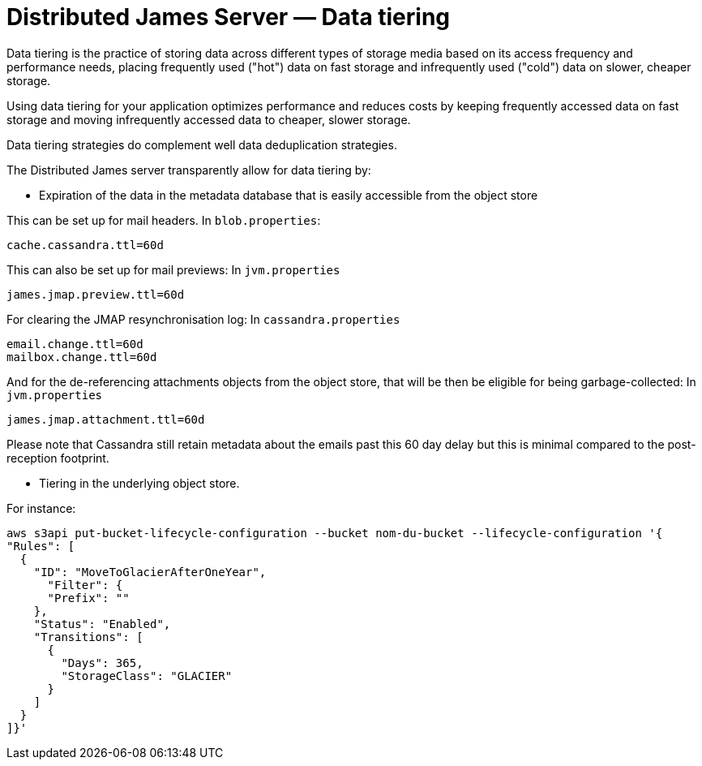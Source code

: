 = Distributed James Server &mdash; Data tiering
:navtitle: Data tiering

Data tiering is the practice of storing data across different types of storage media based on its access
frequency and performance needs, placing frequently used ("hot") data on fast storage and infrequently
used ("cold") data on slower, cheaper storage.

Using data tiering for your application optimizes performance and reduces costs by keeping frequently accessed
data on fast storage and moving infrequently accessed data to cheaper, slower storage.

Data tiering strategies do complement well data deduplication strategies.

The Distributed James server transparently allow for data tiering by:

 - Expiration of the data in the metadata database that is easily accessible from the object store

This can be set up for mail headers. In `blob.properties`:

....
cache.cassandra.ttl=60d
....

This can also be set up for mail previews: In `jvm.properties`

....
james.jmap.preview.ttl=60d
....

For clearing the JMAP resynchronisation log: In `cassandra.properties`

....
email.change.ttl=60d
mailbox.change.ttl=60d
....

And for the de-referencing attachments objects from the object store, that will be then be eligible for being
garbage-collected: In `jvm.properties`

....
james.jmap.attachment.ttl=60d
....

Please note that Cassandra still retain metadata about the emails past this 60 day delay but this is minimal compared to
the post-reception footprint.

 - Tiering in the underlying object store.

For instance:

....
aws s3api put-bucket-lifecycle-configuration --bucket nom-du-bucket --lifecycle-configuration '{
"Rules": [
  {
    "ID": "MoveToGlacierAfterOneYear",
      "Filter": {
      "Prefix": ""
    },
    "Status": "Enabled",
    "Transitions": [
      {
        "Days": 365,
        "StorageClass": "GLACIER"
      }
    ]
  }
]}'
....
